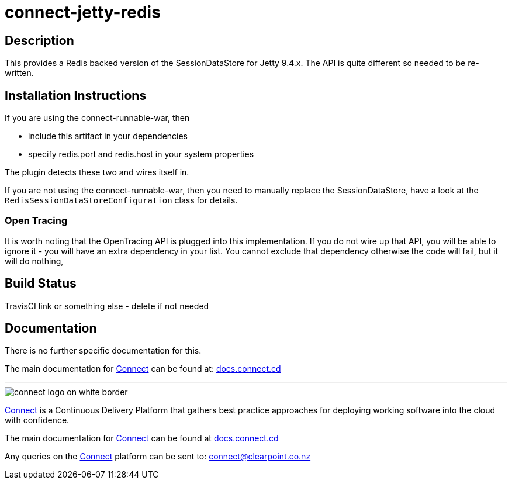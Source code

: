 = connect-jetty-redis

== Description
This provides a Redis backed version of the SessionDataStore for Jetty 9.4.x. The API is
quite different so needed to be re-written.

== Installation Instructions

If you are using the connect-runnable-war, then

- include this artifact in your dependencies
- specify redis.port and redis.host in your system properties

The plugin detects these two and wires itself in.

If you are not using the connect-runnable-war, then you need to manually replace the SessionDataStore,
have a look at the `RedisSessionDataStoreConfiguration` class for details.

=== Open Tracing

It is worth noting that the OpenTracing API is plugged into this implementation. If you do not wire up that
API, you will be able to ignore it - you will have an extra dependency in your list. You cannot exclude that
dependency otherwise the code will fail, but it will do nothing,

== Build Status
TravisCI link or something else - delete if not needed

== Documentation
There is no further specific documentation for this.

The main documentation for link:http://connect.cd[Connect] can be found at: link:http://docs.connect.cd[docs.connect.cd]

'''
image::http://website.clearpoint.co.nz/connect/connect-logo-on-white-border.png[]
link:http://connect.cd[Connect] is a Continuous Delivery Platform that gathers best practice approaches for deploying working software into the cloud with confidence.

The main documentation for link:http://connect.cd[Connect] can be found at link:http://docs.connect.cd[docs.connect.cd]

Any queries on the link:http://connect.cd[Connect] platform can be sent to: connect@clearpoint.co.nz
